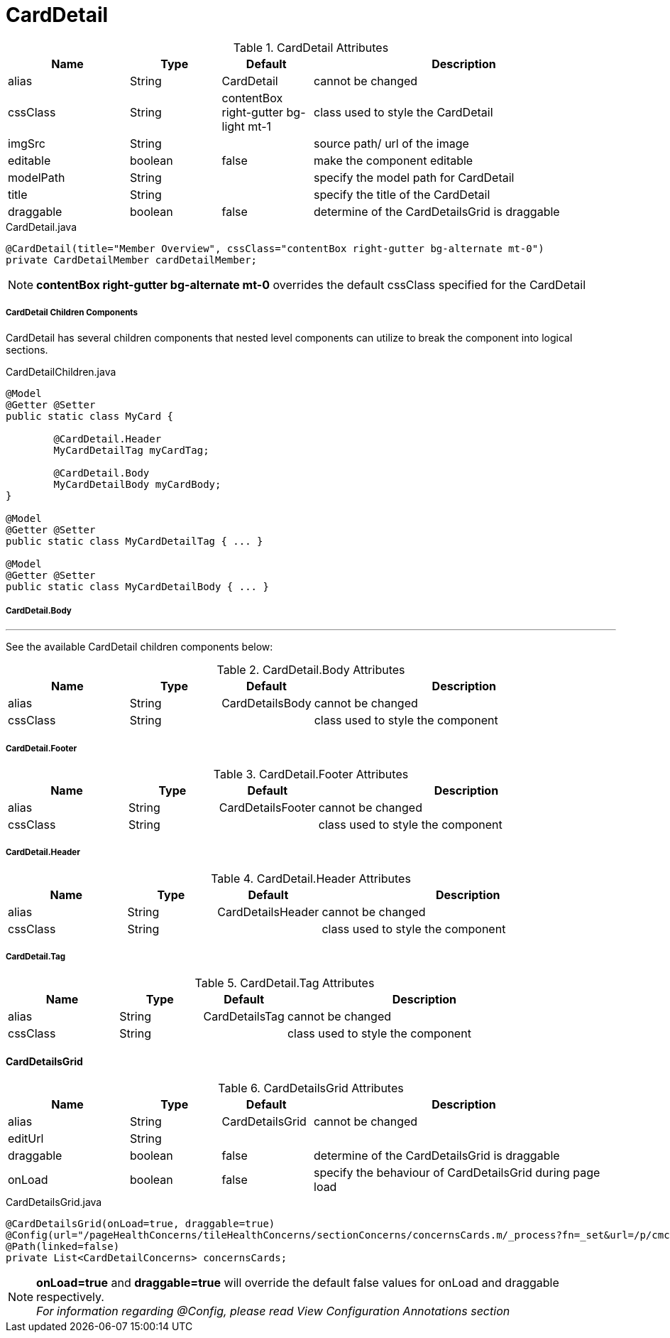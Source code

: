 [[view-config-annotation-card-detail]]
= CardDetail

.CardDetail Attributes
[cols="4,^3,^3,10",options="header"]
|=========================================================
|Name | Type |Default |Description

|alias |String | CardDetail |cannot be changed
|cssClass |String | contentBox right-gutter bg-light mt-1 |class used to style the CardDetail
|imgSrc |String |  | source path/ url of the image
|editable |boolean |false | make the component editable
|modelPath |String |  |specify the model path for CardDetail
|title |String |  | specify the title of the CardDetail
|draggable |boolean |false | determine of the CardDetailsGrid is draggable

|=========================================================


[source,java,indent=0]
[subs="verbatim,attributes"]
.CardDetail.java
----
@CardDetail(title="Member Overview", cssClass="contentBox right-gutter bg-alternate mt-0")
private CardDetailMember cardDetailMember;
----

NOTE: *contentBox right-gutter bg-alternate mt-0* overrides the default cssClass specified for the CardDetail

[discrete]
===== CardDetail Children Components
CardDetail has several children components that nested level components can utilize to break the component into logical sections.

[source,java]
.CardDetailChildren.java
----
@Model
@Getter @Setter
public static class MyCard {

	@CardDetail.Header
	MyCardDetailTag myCardTag;

	@CardDetail.Body
	MyCardDetailBody myCardBody;
}

@Model
@Getter @Setter
public static class MyCardDetailTag { ... }

@Model
@Getter @Setter
public static class MyCardDetailBody { ... }
----

[discrete]
===== CardDetail.Body

---

See the available CardDetail children components below:

.CardDetail.Body Attributes
[cols="4,^3,^3,10",options="header"]
|=========================================================
| Name 			| Type		| Default 			| Description

| alias 		| String 	| CardDetailsBody 	| cannot be changed
| cssClass 		| String 	| 					| class used to style the component

|=========================================================

[discrete]
===== CardDetail.Footer

.CardDetail.Footer Attributes
[cols="4,^3,^3,10",options="header"]
|=========================================================
| Name 			| Type		| Default 				| Description

| alias 		| String 	| CardDetailsFooter 	| cannot be changed
| cssClass 		| String 	| 						| class used to style the component

|=========================================================

[discrete]
===== CardDetail.Header

.CardDetail.Header Attributes
[cols="4,^3,^3,10",options="header"]
|=========================================================
| Name 			| Type		| Default 				| Description

| alias 		| String 	| CardDetailsHeader 	| cannot be changed
| cssClass 		| String 	| 						| class used to style the component

|=========================================================

[discrete]
===== CardDetail.Tag

.CardDetail.Tag Attributes
[cols="4,^3,^3,10",options="header"]
|=========================================================
| Name 			| Type		| Default 			| Description

| alias 		| String 	| CardDetailsTag 	| cannot be changed
| cssClass 		| String 	| 					| class used to style the component

|=========================================================

[discrete]
==== CardDetailsGrid

.CardDetailsGrid Attributes
[cols="4,^3,^3,10",options="header"]
|=========================================================
|Name | Type |Default |Description

|alias |String | CardDetailsGrid |cannot be changed
|editUrl |String |  |
|draggable |boolean |false | determine of the CardDetailsGrid is draggable
|onLoad |boolean |false | specify the behaviour of CardDetailsGrid during page load

|=========================================================


[source,java,indent=0]
[subs="verbatim,attributes"]
.CardDetailsGrid.java
----
@CardDetailsGrid(onLoad=true, draggable=true)
@Config(url="/pageHealthConcerns/tileHealthConcerns/sectionConcerns/concernsCards.m/_process?fn=_set&url=/p/cmcase/_search?fn=query&where=cmcase.id.eq('<!/.m/id!>')&project=/healthProblemsEnclosed")
@Path(linked=false)
private List<CardDetailConcerns> concernsCards;
----

NOTE: *onLoad=true* and *draggable=true* will override the default false values for onLoad and draggable respectively. +
_For information regarding @Config, please read View Configuration Annotations section_
